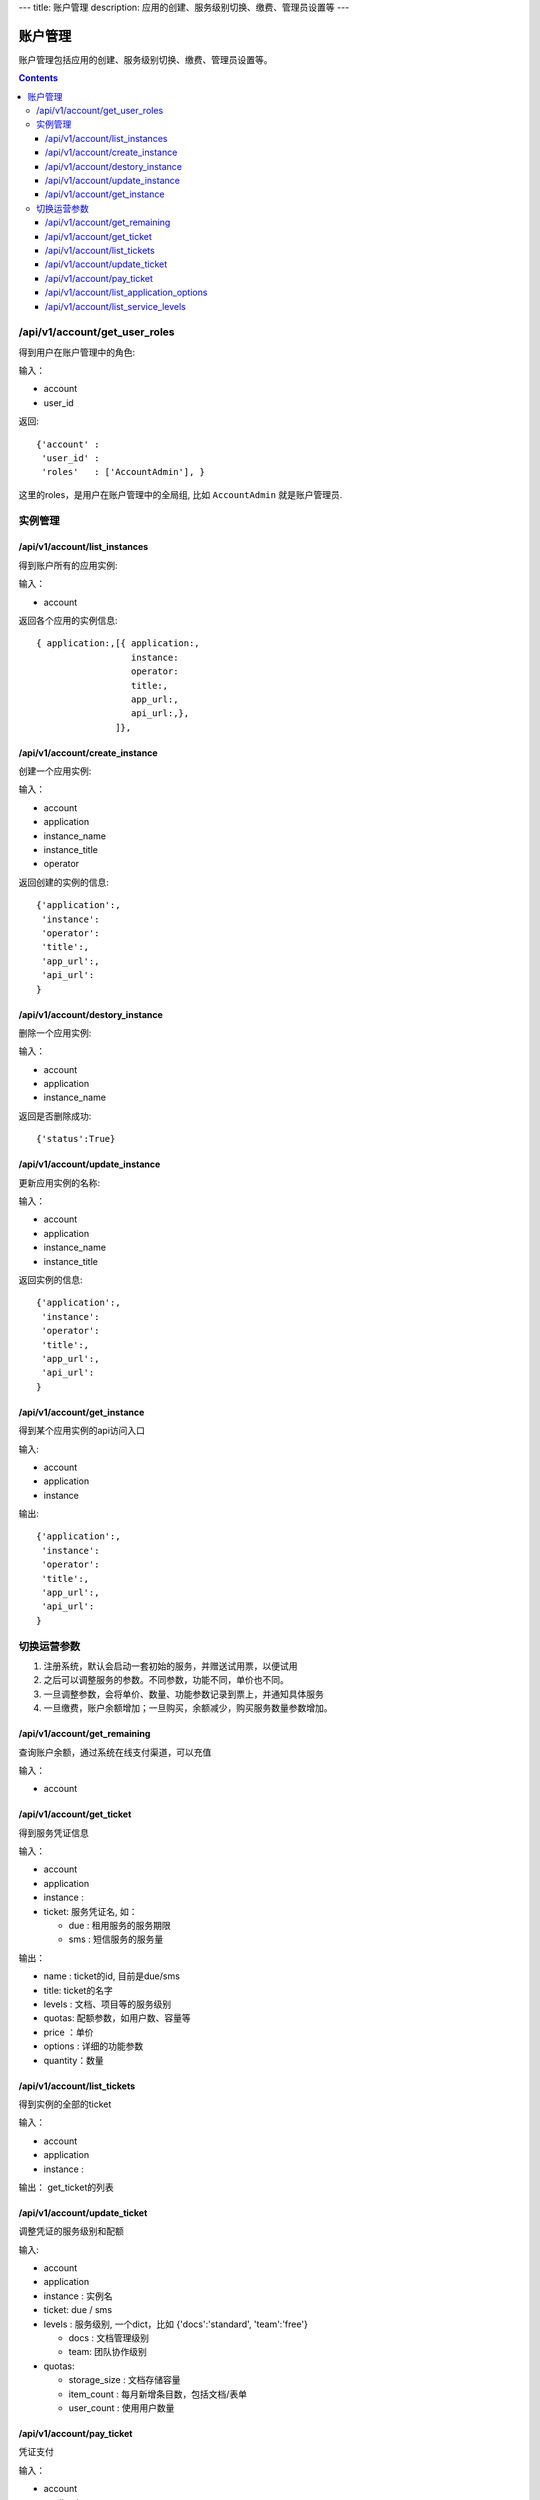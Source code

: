 ---
title: 账户管理
description: 应用的创建、服务级别切换、缴费、管理员设置等
---


============
账户管理
============

账户管理包括应用的创建、服务级别切换、缴费、管理员设置等。

.. contents::

/api/v1/account/get_user_roles
=========================================
得到用户在账户管理中的角色:

输入：

- account
- user_id

返回::
   
    {'account' :
     'user_id' :
     'roles'   : ['AccountAdmin'], }

这里的roles，是用户在账户管理中的全局组, 比如 ``AccountAdmin`` 就是账户管理员.

实例管理
===================

/api/v1/account/list_instances
-------------------------------------
得到账户所有的应用实例:

输入：

- account

返回各个应用的实例信息::

     { application:,[{ application:, 
                       instance:
                       operator:
                       title:,
                       app_url:, 
                       api_url:,},  
                    ]},

/api/v1/account/create_instance
-------------------------------------
创建一个应用实例:

输入：

- account
- application
- instance_name
- instance_title
- operator


返回创建的实例的信息::


   {'application':, 
    'instance': 
    'operator':
    'title':, 
    'app_url':, 
    'api_url': 
   }
   
/api/v1/account/destory_instance
-------------------------------------
删除一个应用实例:

输入：

- account
- application
- instance_name


返回是否删除成功::

   {'status':True}

/api/v1/account/update_instance
-------------------------------------
更新应用实例的名称:

输入：

- account
- application
- instance_name
- instance_title


返回实例的信息::


   {'application':, 
    'instance': 
    'operator':
    'title':, 
    'app_url':, 
    'api_url': 
   }

/api/v1/account/get_instance
--------------------------------------
得到某个应用实例的api访问入口

输入:

- account
- application
- instance

输出::

   {'application':, 
    'instance': 
    'operator':
    'title':, 
    'app_url':, 
    'api_url': 
   }

切换运营参数
====================

1. 注册系统，默认会启动一套初始的服务，并赠送试用票，以便试用
2. 之后可以调整服务的参数。不同参数，功能不同，单价也不同。
3. 一旦调整参数，会将单价、数量、功能参数记录到票上，并通知具体服务
4. 一旦缴费，账户余额增加；一旦购买，余额减少，购买服务数量参数增加。

/api/v1/account/get_remaining
--------------------------------
查询账户余额，通过系统在线支付渠道，可以充值

输入：

- account

/api/v1/account/get_ticket
--------------------------------------
得到服务凭证信息

输入：

- account
- application
- instance : 
- ticket: 服务凭证名, 如：

  - due : 租用服务的服务期限
  - sms : 短信服务的服务量

输出：

- name : ticket的id, 目前是due/sms
- title: ticket的名字
- levels : 文档、项目等的服务级别
- quotas: 配额参数，如用户数、容量等
- price ：单价
- options : 详细的功能参数
- quantity：数量

/api/v1/account/list_tickets
--------------------------------------
得到实例的全部的ticket

输入：

- account
- application
- instance : 

输出： get_ticket的列表

/api/v1/account/update_ticket
-----------------------------------------------
调整凭证的服务级别和配额

输入:

- account
- application
- instance : 实例名
- ticket: due / sms
- levels : 服务级别, 一个dict，比如 {'docs':'standard', 'team':'free'}

  - docs : 文档管理级别
  - team: 团队协作级别

- quotas:

  - storage_size : 文档存储容量
  - item_count : 每月新增条目数，包括文档/表单
  - user_count : 使用用户数量

/api/v1/account/pay_ticket
-----------------------------------------------
凭证支付

输入：

- account
- application
- instance : 
- ticket: due / sms
- amount : 支付的余额

/api/v1/account/list_application_options
-------------------------------------------
应用的全套运营参数信息。

输入:

- application: 应用的id

输出::

  [{'sms': {'title':'短信数量', 'type':'number'), 
   {'rules': {'title':'是否支持规则引擎', 'type':'bool'),
   {'metadata': {'title':'是否支持元数据', 'type':'bool'),
   ...
  ]

其中type可以是：

- time: 时间、期限
- count：数量
- size: 存储容量
- amount: 金额
- bool: 逻辑

/api/v1/account/list_service_levels
-----------------------------------------
查询账户余额，通过系统在线支付渠道，可以充值

输入：

- service

输出::

 [ {'name': 'free',  # 级别名
    'title': '免费版',  # 级别标题
    'description': '5人以下免费使用', # 备注
    'options':{
       'docs_peruser_fee':8, 'pergiga_fee':10, 'perkrecords_fee':10,
       'docs_ctrfolder':False, 'docs_extedit':True, 'docs_facetag':True,
       'docs_repository':True, 'docs_finepermissions':True, 'docs_templates':True,
       'docs_personal':True, 'docs_publish':False,
       'rules':False, 'metadata':False,
       'apps_packages':0, 'apps_scripting':False,
       'flow_customize':False,
      }},
    {'name':'standard', 
     'title':'企业版',  
     'comment':'每月: 10元/人,10元/G,10元/千记录',
     'options':{
       'docs_peruser_fee':10, 'pergiga_fee':10, 'perkrecords_fee':10,
       'docs_ctrfolder':True, 'docs_extedit':True, 'docs_facetag':True,
       'docs_repository':True, 'docs_finepermissions':True, 'docs_templates':True,
       'docs_personal':True, 'docs_publish':True,
       'rules':False, 'metadata':False,
       'apps_packages':20, 'apps_scripting':False,
       'flow_customize':False,
       }},
 ]


